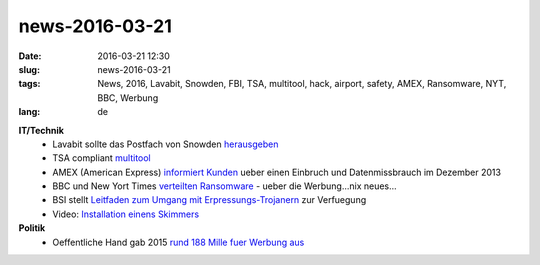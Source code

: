 news-2016-03-21
#################
:date: 2016-03-21 12:30
:slug: news-2016-03-21
:tags: News, 2016, Lavabit, Snowden, FBI, TSA, multitool, hack, airport, safety, AMEX, Ransomware, NYT, BBC, Werbung
:lang: de


**IT/Technik**
 - Lavabit sollte das Postfach von Snowden `herausgeben <https://netzpolitik.org/2016/lavabit-sollte-postfach-von-snowden-herausgeben/>`_
 - TSA compliant `multitool <https://boingboing.net/2016/03/17/make-a-tsa-compliant-mult.html>`_
 - AMEX (American Express) `informiert Kunden <https://oag.ca.gov/ecrime/databreach/reports/sb24-60413>`_  ueber einen Einbruch und Datenmissbrauch im Dezember 2013
 - BBC und New Yort Times `verteilten Ransomware <http://www.theguardian.com/technology/2016/mar/16/major-sites-new-york-times-bbc-ransomware-malvertising>`_ - ueber die Werbung...nix neues...
 - BSI stellt `Leitfaden zum Umgang mit Erpressungs-Trojanern <https://www.bsi.bund.de/SharedDocs/Downloads/DE/BSI/Cyber-Sicherheit/Themen/Ransomware.html>`_ zur Verfuegung
 - Video: `Installation einens Skimmers <https://www.youtube.com/watch?v=y83ZgzuFBSE>`_

**Politik**
 - Oeffentliche Hand gab 2015 `rund 188 Mille fuer Werbung aus <http://derstandard.at/2000032961841/Oeffentliche-Hand-gab-2015-rund-188-Millionen-Euro-fuer-Werbung?ref=rss>`_
